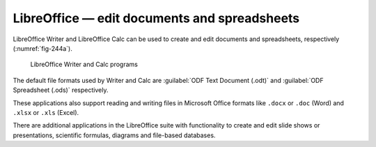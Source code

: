 LibreOffice — edit documents and spreadsheets
=============================================
LibreOffice Writer and LibreOffice Calc can be used to 
create and edit documents and spreadsheets, respectively
(:numref:`fig-244a`).

.. _fig-244a:

.. figure:: images/libreoffice.png

   LibreOffice Writer and Calc programs

The default file formats used by Writer and Calc are
:guilabel:`ODF Text Document (.odt)` and
:guilabel:`ODF Spreadsheet (.ods)` respectively.

These applications also support reading and writing files 
in Microsoft Office formats like ``.docx`` or ``.doc`` (Word)
and ``.xlsx`` or ``.xls`` (Excel).

There are additional applications in
the LibreOffice suite with functionality to create and
edit slide shows or presentations, scientific formulas,
diagrams and file-based databases.

